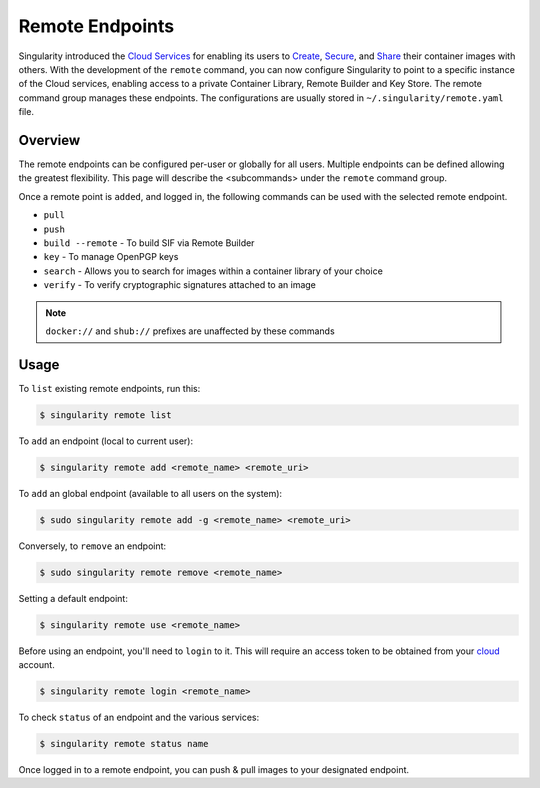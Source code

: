 ================
Remote Endpoints
================

Singularity introduced the `Cloud Services <https://cloud.sylabs.io/home>`_ for
enabling its users to `Create <https://cloud.sylabs.io/builder>`_,
`Secure <https://cloud.sylabs.io/keystore?sign=true>`_, and
`Share <https://cloud.sylabs.io/library/guide#create>`_ their container images
with others. With the development of the ``remote`` command, you can now
configure Singularity to point to a specific instance of the Cloud services,
enabling access to a private Container Library, Remote Builder and Key Store.
The remote command group manages these endpoints. The configurations are usually
stored in ``~/.singularity/remote.yaml`` file.

--------
Overview
--------

The remote endpoints can be configured per-user or globally for all users.
Multiple endpoints can be defined allowing the greatest flexibility.
This page will describe the <subcommands> under the ``remote`` command group.

Once a remote point is ``added``, and logged in, the following commands can be
used with the selected remote endpoint.

- ``pull``

- ``push``

- ``build --remote`` - To build SIF via Remote Builder

- ``key`` - To manage OpenPGP keys 

- ``search`` - Allows you to search for images within a container library of your choice

- ``verify`` - To verify cryptographic signatures attached to an image

.. note::
    ``docker://`` and ``shub://`` prefixes are unaffected by these commands

-----
Usage
-----

To ``list`` existing remote endpoints, run this:

.. code-block:: none

    $ singularity remote list

To ``add`` an endpoint (local to current user):

.. code-block:: none

    $ singularity remote add <remote_name> <remote_uri>

To ``add`` an global endpoint (available to all users on the system):

.. code-block:: none

    $ sudo singularity remote add -g <remote_name> <remote_uri>

Conversely, to ``remove`` an endpoint:

.. code-block:: none

    $ sudo singularity remote remove <remote_name>

Setting a default endpoint:

.. code-block:: none

    $ singularity remote use <remote_name>

Before using an endpoint, you'll need to ``login`` to it. This will require
an access token to be obtained from your `cloud <http://cloud.sylabs.io/auth>`_
account.

.. code-block:: none

    $ singularity remote login <remote_name>

To check ``status`` of an endpoint and the various services:

.. code-block:: none

    $ singularity remote status name


Once logged in to a remote endpoint, you can push & pull images to your designated endpoint.
